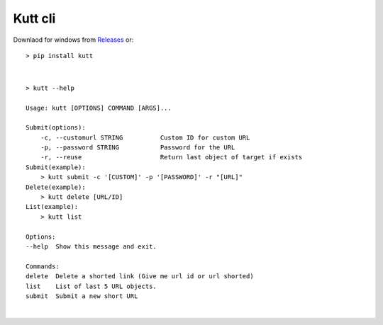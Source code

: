 Kutt cli
========

Downlaod for windows from `Releases <https://github.com/univa64/kutt-cli/releases>`_ or:

::

  > pip install kutt

|

::

  > kutt --help

  Usage: kutt [OPTIONS] COMMAND [ARGS]...

  Submit(options):
      -c, --customurl STRING          Custom ID for custom URL
      -p, --password STRING           Password for the URL
      -r, --reuse                     Return last object of target if exists
  Submit(example):
      > kutt submit -c '[CUSTOM]' -p '[PASSWORD]' -r "[URL]"
  Delete(example):
      > kutt delete [URL/ID]
  List(example):
      > kutt list

  Options:
  --help  Show this message and exit.

  Commands:
  delete  Delete a shorted link (Give me url id or url shorted)
  list    List of last 5 URL objects.
  submit  Submit a new short URL
|
